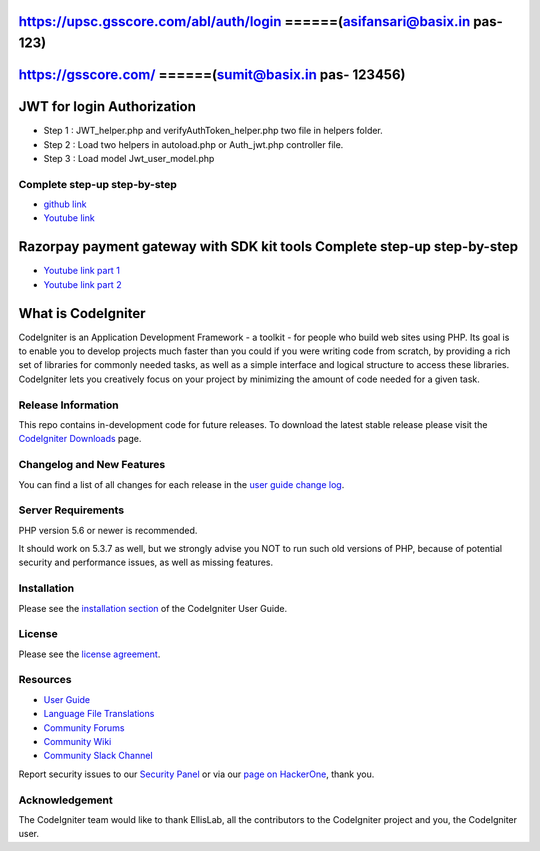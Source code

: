 ###################
https://upsc.gsscore.com/abl/auth/login ======(asifansari@basix.in  pas- 123)
###################

###################
https://gsscore.com/ ======(sumit@basix.in  pas- 123456)
###################

###################
JWT for login Authorization
###################
- Step 1 : JWT_helper.php and verifyAuthToken_helper.php two file in helpers folder.
- Step 2 : Load two helpers in autoload.php or Auth_jwt.php controller file.
- Step 3 : Load model Jwt_user_model.php

*********
Complete step-up step-by-step
*********

-  `github link <https://github.com/AamirNawaz/Jwt-with-CI3>`_
-  `Youtube link <https://www.youtube.com/watch?v=-4vkOZqSfPg&list=PLRvQJHX4HOd4hX3AZSarITf5zEY9XMX24>`_

###################
Razorpay payment gateway with SDK kit tools Complete step-up step-by-step
###################

-  `Youtube link part 1 <https://www.youtube.com/watch?v=qEivpORGqjE&t=11s>`_
-  `Youtube link part 2 <https://www.youtube.com/watch?v=xAGdtDHWLBM>`_

###################
What is CodeIgniter
###################

CodeIgniter is an Application Development Framework - a toolkit - for people
who build web sites using PHP. Its goal is to enable you to develop projects
much faster than you could if you were writing code from scratch, by providing
a rich set of libraries for commonly needed tasks, as well as a simple
interface and logical structure to access these libraries. CodeIgniter lets
you creatively focus on your project by minimizing the amount of code needed
for a given task.

*******************
Release Information
*******************

This repo contains in-development code for future releases. To download the
latest stable release please visit the `CodeIgniter Downloads
<https://codeigniter.com/download>`_ page.

**************************
Changelog and New Features
**************************

You can find a list of all changes for each release in the `user
guide change log <https://github.com/bcit-ci/CodeIgniter/blob/develop/user_guide_src/source/changelog.rst>`_.

*******************
Server Requirements
*******************

PHP version 5.6 or newer is recommended.

It should work on 5.3.7 as well, but we strongly advise you NOT to run
such old versions of PHP, because of potential security and performance
issues, as well as missing features.

************
Installation
************

Please see the `installation section <https://codeigniter.com/user_guide/installation/index.html>`_
of the CodeIgniter User Guide.

*******
License
*******

Please see the `license
agreement <https://github.com/bcit-ci/CodeIgniter/blob/develop/user_guide_src/source/license.rst>`_.

*********
Resources
*********

-  `User Guide <https://codeigniter.com/docs>`_
-  `Language File Translations <https://github.com/bcit-ci/codeigniter3-translations>`_
-  `Community Forums <http://forum.codeigniter.com/>`_
-  `Community Wiki <https://github.com/bcit-ci/CodeIgniter/wiki>`_
-  `Community Slack Channel <https://codeigniterchat.slack.com>`_

Report security issues to our `Security Panel <mailto:security@codeigniter.com>`_
or via our `page on HackerOne <https://hackerone.com/codeigniter>`_, thank you.

***************
Acknowledgement
***************

The CodeIgniter team would like to thank EllisLab, all the
contributors to the CodeIgniter project and you, the CodeIgniter user.
